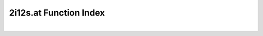 .. _2i12s.at_index:

2i12s.at Function Index
=======================================================
|

